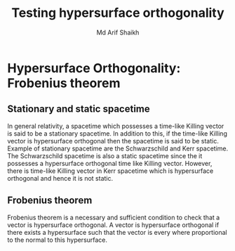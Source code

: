 #+TITLE: Testing hypersurface orthogonality
#+AUTHOR: Md Arif Shaikh

* Hypersurface Orthogonality: Frobenius theorem
** Stationary and static spacetime
   In general relativity, a spacetime
   which possesses a time-like Killing vector is said to be a stationary
   spacetime. In addition to this, if the time-like Killing vector is
   hypersurface orthogonal then the spacetime is said to be
   static. Example of stationary spacetime are the Schwarzschild and Kerr
   spacetime. The Schwarzschild spacetime is also a static spacetime
   since the it possesses a hypersurface orthogonal time like Killing
   vector. However, there is time-like Killing vector in Kerr spacetime
   which is hypersurface orthogonal and hence it is not static.
** Frobenius theorem
   Frobenius theorem is a necessary and sufficient condition  to check that
   a vector is hypersurface orthogonal. A vector is hypersurface
   orthogonal if there exists a hypersurface such that the vector is
   every where proportional to the normal to this hypersurface.

